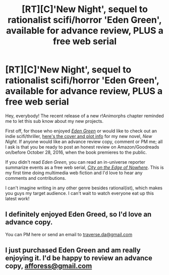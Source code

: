 #+TITLE: [RT][C]'New Night', sequel to rationalist scifi/horror 'Eden Green', available for advance review, PLUS a free web serial

* [RT][C]'New Night', sequel to rationalist scifi/horror 'Eden Green', available for advance review, PLUS a free web serial
:PROPERTIES:
:Author: FekketCantenel
:Score: 11
:DateUnix: 1474905546.0
:DateShort: 2016-Sep-26
:END:
Hey, everybody! The recent release of a new r!Animorphs chapter reminded me to let this sub know about my new projects.

First off, for those who enjoyed /[[https://www.reddit.com/r/rational/comments/455qdh/eden_green/][Eden Green]]/ or would like to check out an indie scifi/thriller, [[http://homework.never-ends.net/newnight/][here's the cover and plot info]] for my new novel, /New Night./ If anyone would like an advance review copy, comment or PM me; all I ask is that you be ready to post an honest review on Amazon/Goodreads on/before October 28, 2016, when the book premieres to the public.

If you didn't read /Eden Green,/ you can read an in-universe reporter summarize events as a free web serial, /[[http://homework.never-ends.net/city/][City on the Edge of Nowhere]]/. This is my first time doing multimedia web fiction and I'd love to hear any comments and contributions.

I can't imagine writing in any other genre besides rational(ist), which makes you guys my target audience. I can't wait to watch everyone eat up this latest work!


** I definitely enjoyed Eden Greed, so I'd love an advance copy.

You can PM here or send an email to [[mailto:traverse.da@gmail.com][traverse.da@gmail.com]]
:PROPERTIES:
:Author: traverseda
:Score: 4
:DateUnix: 1474910908.0
:DateShort: 2016-Sep-26
:END:


** I just purchased Eden Green and am really enjoying it. I'd be happy to review an advance copy, [[mailto:afforess@gmail.com][afforess@gmail.com]]
:PROPERTIES:
:Author: Afforess
:Score: 1
:DateUnix: 1475335529.0
:DateShort: 2016-Oct-01
:END:
